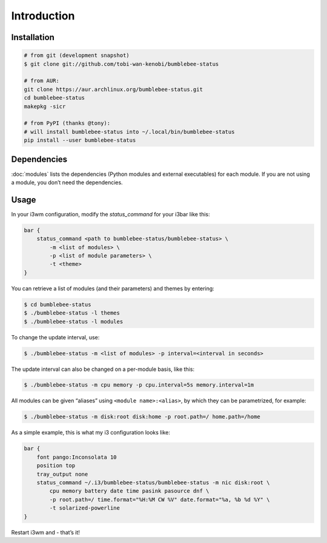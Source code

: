 Introduction
================

Installation
----------------

.. code-block:: bash


   # from git (development snapshot)
   $ git clone git://github.com/tobi-wan-kenobi/bumblebee-status

   # from AUR:
   git clone https://aur.archlinux.org/bumblebee-status.git
   cd bumblebee-status
   makepkg -sicr

   # from PyPI (thanks @tony):
   # will install bumblebee-status into ~/.local/bin/bumblebee-status
   pip install --user bumblebee-status

Dependencies
------------

:doc:`modules` lists the dependencies
(Python modules and external executables) for each module. If you are
not using a module, you don’t need the dependencies.

Usage
------------

In your i3wm configuration, modify the *status_command* for your i3bar
like this:

.. code-block:: bash

   bar {
       status_command <path to bumblebee-status/bumblebee-status> \
           -m <list of modules> \
           -p <list of module parameters> \
           -t <theme>
   }

You can retrieve a list of modules (and their parameters) and themes by
entering:

.. code-block:: bash

   $ cd bumblebee-status
   $ ./bumblebee-status -l themes
   $ ./bumblebee-status -l modules

To change the update interval, use:

.. code-block:: bash

   $ ./bumblebee-status -m <list of modules> -p interval=<interval in seconds>

The update interval can also be changed on a per-module basis, like
this:

.. code-block:: bash

   $ ./bumblebee-status -m cpu memory -p cpu.interval=5s memory.interval=1m

All modules can be given “aliases” using ``<module name>:<alias>``, by
which they can be parametrized, for example:

.. code-block:: bash

   $ ./bumblebee-status -m disk:root disk:home -p root.path=/ home.path=/home

As a simple example, this is what my i3 configuration looks like:

.. code-block:: bash

   bar {
       font pango:Inconsolata 10
       position top
       tray_output none
       status_command ~/.i3/bumblebee-status/bumblebee-status -m nic disk:root \
           cpu memory battery date time pasink pasource dnf \
           -p root.path=/ time.format="%H:%M CW %V" date.format="%a, %b %d %Y" \
           -t solarized-powerline
   }

Restart i3wm and - that’s it!

